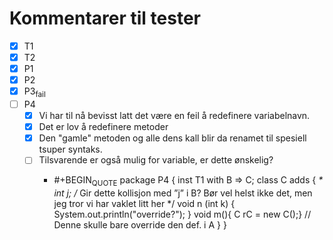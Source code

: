 * Kommentarer til tester
  - [X] T1
  - [X] T2
  - [X] P1
  - [X] P2
  - [X] P3_fail
  - [-] P4
    - [X] Vi har til nå bevisst latt det være en feil å redefinere variabelnavn.
    - [X] Det er lov å redefinere metoder
    - [X] Den "gamle" metoden og alle dens kall blir da renamet til
      spesiell tsuper syntaks.
    - [ ] Tilsvarende er også mulig for variable, er dette ønskelig?
          - #+BEGIN_QUOTE
            package P4 {
              inst T1 with B => C;
              class C adds {
                /*
                  int j;   // Gir dette kollisjon med ”j” i B?  Bør vel helst ikke det, men jeg tror vi har vaklet litt her
                */
                void n (int k) { System.out.println("override?"); }
                void m(){ C rC = new C();}  // Denne skulle bare override den def. i A
              }
            }

            #+END_QUOTE

          
